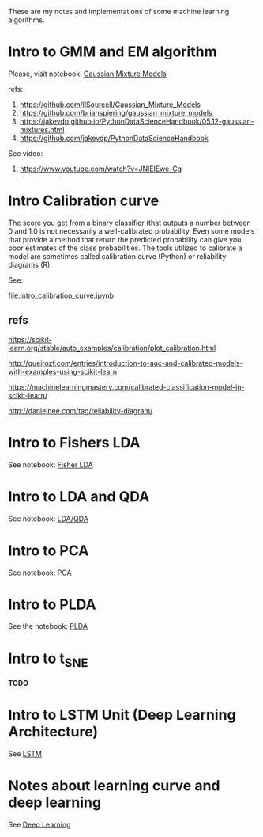 
 [[https://mybinder.org/v2/gh/leandroohf/LDA.git/master][https://mybinder.org/badge_logo.svg]]

 These are my notes and implementations of some machine learning algorithms.  

* Intro to GMM and EM algorithm
  
  Please, visit notebook:  [[file:intro_gmm_n_em.ipynb][Gaussian Mixture Models]]

  refs:
  1. https://github.com/llSourcell/Gaussian_Mixture_Models
  2. https://github.com/brianspiering/gaussian_mixture_models
  3. https://jakevdp.github.io/PythonDataScienceHandbook/05.12-gaussian-mixtures.html
  4. https://github.com/jakevdp/PythonDataScienceHandbook
     
  See video: 
  1. https://www.youtube.com/watch?v=JNlEIEwe-Cg

* Intro Calibration curve
  
  The score you get from a binary classifier (that outputs a number between 0
  and 1.0 is not necessarily a well-calibrated probability. Even some models
  that provide a method that return the predicted probability can give you poor
  estimates of the class probabilities. The tools utilized to calibrate a model
  are sometimes called calibration curve (Python) or reliability diagrams (R).

  See:
    
  [[file:intro_calibration_curve.ipynb]]


** refs

   https://scikit-learn.org/stable/auto_examples/calibration/plot_calibration.html

   http://queirozf.com/entries/introduction-to-auc-and-calibrated-models-with-examples-using-scikit-learn
   
   https://machinelearningmastery.com/calibrated-classification-model-in-scikit-learn/

   http://danielnee.com/tag/reliability-diagram/

* Intro to Fishers LDA

  See notebook: [[file:intro_fishers_lda.ipynb][Fisher LDA]]

* Intro to LDA and QDA

  See notebook: [[file:intro_lda.ipynb][LDA/QDA]]

* Intro to PCA

  See notebook: [[file:intro_pca.ipynb][PCA]]

* Intro to PLDA
  
  See the notebook: [[file:intro_plda.ipynb][PLDA]]
  
* Intro to t_SNE

  *TODO*

* Intro to LSTM Unit (Deep Learning Architecture)

  See [[file:intro_lstm_unit.ipynb][LSTM]]
* Notes about learning curve and deep learning

  See [[file:deep_learning_notes.ipynb][Deep Learning]]
